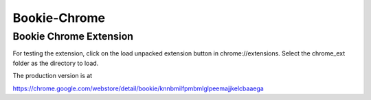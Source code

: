 Bookie-Chrome
===============

Bookie Chrome Extension
----------------------------
For testing the extension, click on the load unpacked extension button
in chrome://extensions. Select the chrome_ext folder as the directory
to load.

The production version is at

https://chrome.google.com/webstore/detail/bookie/knnbmilfpmbmlglpeemajjkelcbaaega
